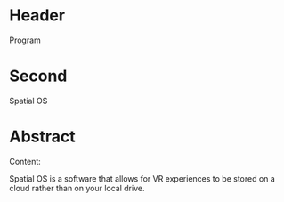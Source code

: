 * Header
Program
* Second

Spatial OS

* Abstract

Content: 

Spatial OS is a software that allows for VR experiences to be stored on a cloud rather than on your local drive. 
